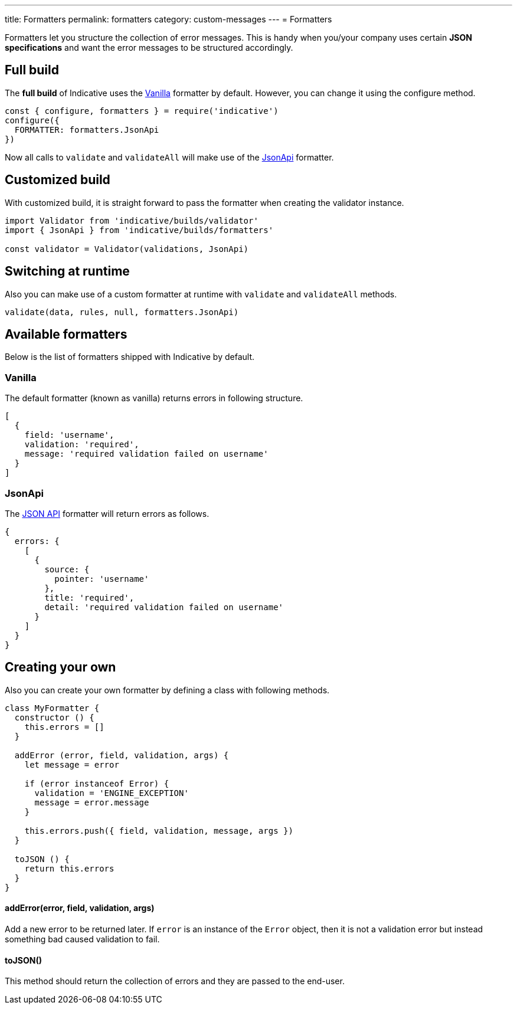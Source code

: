 ---
title: Formatters
permalink: formatters
category: custom-messages
---
= Formatters

Formatters let you structure the collection of error messages. This is handy when you/your company uses certain *JSON specifications* and want the error messages to be structured accordingly.

toc::[]

== Full build

The *full build* of Indicative uses the xref:_vanilla[Vanilla] formatter by default. However, you can change it using the configure method.

[source, js]
----
const { configure, formatters } = require('indicative')
configure({
  FORMATTER: formatters.JsonApi
})
----

Now all calls to `validate` and `validateAll` will make use of the xref:_json_api[JsonApi] formatter.

== Customized build
With customized build, it is straight forward to pass the formatter when creating the validator instance.

[source, js]
----
import Validator from 'indicative/builds/validator'
import { JsonApi } from 'indicative/builds/formatters'

const validator = Validator(validations, JsonApi)
----

== Switching at runtime
Also you can make use of a custom formatter at runtime with `validate` and `validateAll` methods.

[source, js]
----
validate(data, rules, null, formatters.JsonApi)
----


== Available formatters
Below is the list of formatters shipped with Indicative by default.

=== Vanilla
The default formatter (known as vanilla) returns errors in following structure.

[source, js]
----
[
  {
    field: 'username',
    validation: 'required',
    message: 'required validation failed on username'
  }
]
----

=== JsonApi
The link:http://jsonapi.org/format/#error-objects[JSON API] formatter will return errors as follows.

[source, js]
----
{
  errors: {
    [
      {
        source: {
          pointer: 'username'
        },
        title: 'required',
        detail: 'required validation failed on username'
      }
    ]
  }
}
----

== Creating your own
Also you can create your own formatter by defining a class with following methods.

[source, js]
----
class MyFormatter {
  constructor () {
    this.errors = []
  }

  addError (error, field, validation, args) {
    let message = error

    if (error instanceof Error) {
      validation = 'ENGINE_EXCEPTION'
      message = error.message
    }

    this.errors.push({ field, validation, message, args })
  }

  toJSON () {
    return this.errors
  }
}
----

==== addError(error, field, validation, args)
Add a new error to be returned later. If `error` is an instance of the `Error` object, then it is not a validation error but instead something bad caused validation to fail.


==== toJSON()
This method should return the collection of errors and they are passed to the end-user.
